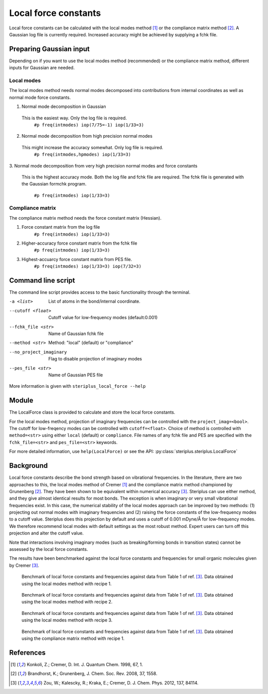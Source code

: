 =====================
Local force constants
=====================

Local force constants can be calculated with the local modes method [1]_ or the
compliance matrix method [2]_. A Gaussian log file is currently required.
Increased accuracy might be achieved by supplying a fchk file.

************************
Preparing Gaussian input
************************

Depending on if you want to use the local modes method (recommended) or the 
compliance matrix method, different inputs for Gaussian are needed.

###########
Local modes
###########

The local modes method needs normal modes decomposed into contributions from
internal coordinates as well as normal mode force constants.

1. Normal mode decomposition in Gaussian
  This is the easiest way. Only the log file is required.
    ``#p freq(intmodes) iop(7/75=-1) iop(1/33=3)``
2. Normal mode decomposition from high precision normal modes
  This might increase the accuracy somewhat. Only log file is required.
    ``#p freq(intmodes,hpmodes) iop(1/33=3)``
3. Normal mode decomposition from very high precision normal modes and force
constants
  This is the highest accuracy mode. Both the log file and fchk file are
  required. The fchk file is generated with the Gaussian formchk program.
    ``#p freq(intmodes) iop(1/33=3)``

#################
Compliance matrix
#################

The compliance matrix method needs the force constant matrix (Hessian).

1. Force constant matrix from the log file
    ``#p freq(intmodes) iop(1/33=3)``
2. Higher-accuracy force constant matrix from the fchk file
    ``#p freq(intmodes) iop(1/33=3)``
3. Highest-accuarcy force constant matrix from PES file.
    ``#p freq(intmodes) iop(1/33=3) iop(7/32=3)``

*******************
Command line script
*******************

The command line script provides access to the basic functionality through the 
terminal.

.. code-block:: console
  :caption: Example of single internal coordinate
  
  $ steriplus_local_force freq-hp.log -a 1 2
  5.364

.. code-block:: console
  :caption: Example of report
  
  $ steriplus_local_force freq-hp.log
    Atom_1    Atom_2    Atom_3    Atom_4                           Force constant(mDyne/Å)                       Frequency (cm^-1)
         1         2                                                                 5.364                                    3252
         1         3                                                                 5.364                                    3252
         1         4                                                                 5.364                                    3252
         1         5                                                                 5.364                                    3252

-a <list>
  List of atoms in the bond/internal coordinate.
--cutoff <float>
  Cutoff value for low-frequency modes (default:0.001)
--fchk_file <str>
  Name of Gaussian fchk file
--method <str>
  Method: "local" (default) or "compliance"
--no_project_imaginary
  Flag to disable projection of imaginary modes
--pes_file <str>
  Name of Gaussian PES file
  
More information is given with ``steriplus_local_force --help``

******
Module
******

The LocalForce class is provided to calculate and store the local force
constants.

.. code-block:: python
  :caption: Example with local modes method

  >>> from steriplus import LocalForce
  >>> lf = LocalForce("freq-lm.log")
  >>> fc = lf.get_local_force_constant([1, 2])
  >>> print(fc)
  5.364289643211871

.. code-block:: python
  :caption: Example with compliance matrix method

  >>> from steriplus import LocalForce
  >>> lf = LocalForce("freq-lm.log", fchk_file="freq.fchk", method="compliance")
  >>> fc = lf.get_local_force_constant([1, 2])
  >>> print(fc)
  5.364476039405804

For the local modes method, projection of imaginary frequencies can be
controlled with the ``project_imag=<bool>``. The cutoff for low-freqency modes
can be controlled with ``cutoff=<float>``. Choice of method is controlled with
``method=<str>`` using either ``local`` (default) or ``compliance``. File names
of any fchk file and PES are specified with the ``fchk_file=<str>`` and
``pes_file=<str>`` keywords.

For more detailed information, use ``help(LocalForce)`` or see the API:
:py:class:`steriplus.steriplus.LocalForce`

**********
Background
**********

Local force constants describe the bond strength based on vibrational
frequencies. In the literature, there are two approaches to this, the local
modes method of Cremer [1]_ and the compliance matrix method championed by
Grunenberg [2]_. They have been shown to be equivalent within numerical accuracy
[3]_. Steriplus can use either method, and they give almost identical results
for most bonds. The exception is when imaginary or very small vibrational
frequencies exist. In this case, the numerical stability of the local modes
approach can be improved by two methods: (1) projecting out normal modes with
imaginary frequencies and (2) raising the force constants of the low-frequency
modes to a cutoff value. Steriplus does this projection by default and uses a 
cutoff of 0.001 mDyne/Å for low-frequency modes. We therefore recommend local
modes with default settings as the most robust method. Expert users can turn off this
projection and alter the cutoff value.

Note that interactions involving imaginary modes (such as breaking/forming
bonds in transition states) cannot be assessed by the local force constants.

The results have been benchmarked against the local force constants and
frequencies for small organic molecules given by Cremer [3]_. 

.. figure:: benchmarks/local_force/organic_intmodes.png
  
  Benchmark of local force constants and frequencies against data from Table 1
  of ref. [3]_. Data obtained using the local modes method with recipe 1.

.. figure:: benchmarks/local_force/organic_hpmodes.png
  
  Benchmark of local force constants and frequencies against data from Table 1
  of ref. [3]_. Data obtained using the local modes method with recipe 2.

.. figure:: benchmarks/local_force/organic_fchk.png
  
  Benchmark of local force constants and frequencies against data from Table 1
  of ref. [3]_. Data obtained using the local modes method with recipe 3.

.. figure:: benchmarks/local_force/organic_compliance.png
  
  Benchmark of local force constants and frequencies against data from Table 1
  of ref. [3]_. Data obtained using the compliance matrix method with recipe 1.

**********
References
**********

.. [1] Konkoli, Z.; Cremer, D. Int. J. Quantum Chem. 1998, 67, 1.
.. [2] Brandhorst, K.; Grunenberg, J. Chem. Soc. Rev. 2008, 37, 1558.
.. [3] Zou, W.; Kalescky, R.; Kraka, E.; Cremer, D. J. Chem. Phys. 2012, 137, 84114.